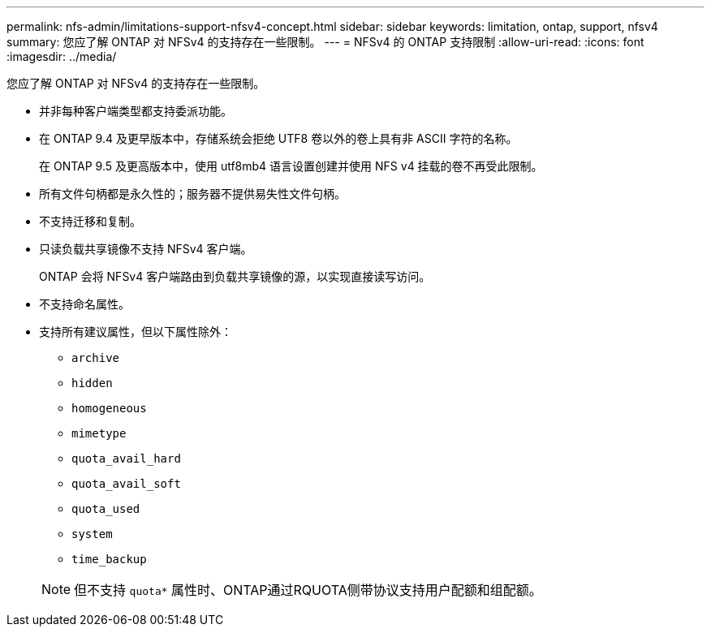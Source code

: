 ---
permalink: nfs-admin/limitations-support-nfsv4-concept.html 
sidebar: sidebar 
keywords: limitation, ontap, support, nfsv4 
summary: 您应了解 ONTAP 对 NFSv4 的支持存在一些限制。 
---
= NFSv4 的 ONTAP 支持限制
:allow-uri-read: 
:icons: font
:imagesdir: ../media/


[role="lead"]
您应了解 ONTAP 对 NFSv4 的支持存在一些限制。

* 并非每种客户端类型都支持委派功能。
* 在 ONTAP 9.4 及更早版本中，存储系统会拒绝 UTF8 卷以外的卷上具有非 ASCII 字符的名称。
+
在 ONTAP 9.5 及更高版本中，使用 utf8mb4 语言设置创建并使用 NFS v4 挂载的卷不再受此限制。

* 所有文件句柄都是永久性的；服务器不提供易失性文件句柄。
* 不支持迁移和复制。
* 只读负载共享镜像不支持 NFSv4 客户端。
+
ONTAP 会将 NFSv4 客户端路由到负载共享镜像的源，以实现直接读写访问。

* 不支持命名属性。
* 支持所有建议属性，但以下属性除外：
+
** `archive`
** `hidden`
** `homogeneous`
** `mimetype`
** `quota_avail_hard`
** `quota_avail_soft`
** `quota_used`
** `system`
** `time_backup`


+
[NOTE]
====
但不支持 `quota*` 属性时、ONTAP通过RQUOTA侧带协议支持用户配额和组配额。

====

